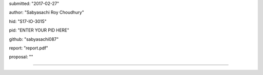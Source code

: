 submitted: "2017-02-27"

author: "Sabyasachi Roy Choudhury"

hid: "S17-IO-3015"

pid: "ENTER YOUR PID HERE"

github: "sabyasachi087"

report: "report.pdf"

proposal: ""

--------------------------------------------------------------------------------
